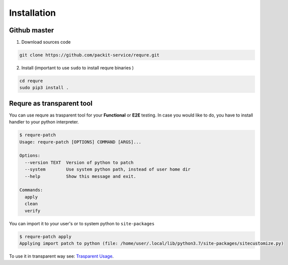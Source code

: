 Installation
============

Github master
----------------
1. Download sources code

.. code-block:: bash

   git clone https://github.com/packit-service/requre.git

2. Install (important to use ``sudo`` to install requre binaries  )

.. code-block:: bash

   cd requre
   sudo pip3 install .


Requre as transparent tool
----------------------------------

You can use requre as trasparent tool for your **Functional** or
**E2E** testing. In case you would like to do, you have to install
handler to your python interpreter.

.. code-block::

    $ requre-patch
    Usage: requre-patch [OPTIONS] COMMAND [ARGS]...

    Options:
      --version TEXT  Version of python to patch
      --system        Use system python path, instead of user home dir
      --help          Show this message and exit.

    Commands:
      apply
      clean
      verify

You can import it to your user's or to system python to ``site-packages``

.. code-block::

    $ requre-patch apply
    Applying import patch to python (file: /home/user/.local/lib/python3.7/site-packages/sitecustomize.py)

To use it in transparent way see: `Trasparent Usage`_.

.. _Trasparent Usage: usages/import_system.html#transparent-replacements
